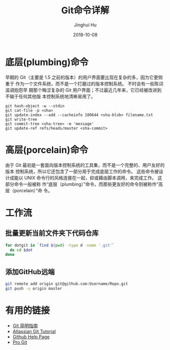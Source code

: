#+TITLE: Git命令详解
#+AUTHOR: Jinghui Hu
#+EMAIL: hujinghui@buaa.edu.cn
#+DATE: 2018-10-08

* 底层(plumbing)命令

  早期的 Git（主要是 1.5 之前的版本）的用户界面要比现在复杂的多，因为它更侧重于
  作为一个文件系统，而不是一个打磨过的版本控制系统。 不时会有一些陈词滥调抱怨早
  期那个晦涩复杂的 Git 用户界面；不过最近几年来，它已经被改进到不输于任何其他版
  本控制系统地清晰易用了。

  #+BEGIN_SRC shell
  git hash-object -w --stdin
  git cat-file -p <sha>
  git update-index --add --cacheinfo 100644 <sha-blob> filename.txt
  git write-tree
  git commit-tree <sha-tree> -m 'message'
  git update-ref refs/heads/master <sha-commit>
  #+END_SRC


* 高层(porcelain)命令
  
  由于 Git 最初是一套面向版本控制系统的工具集，而不是一个完整的、用户友好的版本
  控制系统，所以它还包含了一部分用于完成底层工作的命令。 这些命令被设计成能以
  UNIX 命令行的风格连接在一起，抑或藉由脚本调用，来完成工作。 这部分命令一般被称
  作“底层（plumbing）”命令，而那些更友好的命令则被称作“高层（porcelain）”命
  令。


* 工作流

** 批量更新当前文件夹下代码仓库
   #+BEGIN_SRC sh
     for dotgit in `find $(pwd) -type d -name '.git'`
       do cd $dot
     done
   #+END_SRC

** 添加GitHub远端
   #+BEGIN_SRC sh
     git remote add origin git@github.com:Username/Repo.git
     git push -u origin master
   #+END_SRC

* 有用的链接
- [[https://rogerdudler.github.io/git-guide/index.zh.html][Git 简明指南]]
- [[https://www.atlassian.com/git][Atlassian Git Tutorial]]
- [[https://help.github.com/][Github Help Page]]
- [[https://git-scm.com/doc][Pro Git]]
